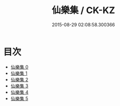 #+TITLE: 仙樂集 / CK-KZ

#+DATE: 2015-08-29 02:08:58.300366
* 目次
 - [[file:KR5e0043_000.txt][仙樂集 0]]
 - [[file:KR5e0043_001.txt][仙樂集 1]]
 - [[file:KR5e0043_002.txt][仙樂集 2]]
 - [[file:KR5e0043_003.txt][仙樂集 3]]
 - [[file:KR5e0043_004.txt][仙樂集 4]]
 - [[file:KR5e0043_005.txt][仙樂集 5]]
